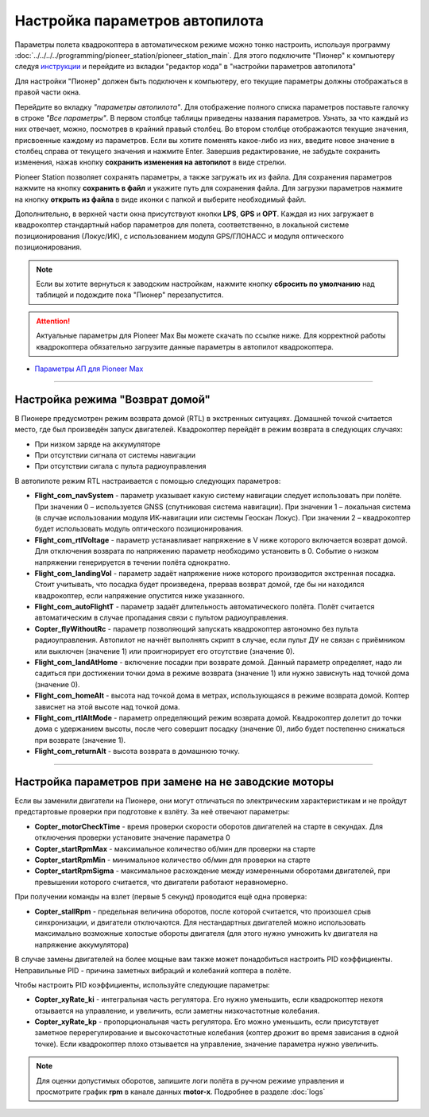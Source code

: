 Настройка параметров автопилота
=================================

Параметры полета квадрокоптера в автоматическом режиме можно тонко настроить, используя программу :doc:`../../../../programming/pioneer_station/pioneer_station_main`. Для этого подключите "Пионер" к компьютеру следуя `инструкции`_ и перейдите из вкладки "редактор кода" в "настройки параметров автопилота"

.. _инструкции: ../../../programming/pioneer_station/pioneer_station_upload.html

Для настройки "Пионер" должен быть подключен к компьютеру, его текущие параметры должны отображаться в правой части окна.

.. image:: /_static/images/autopilot.PNG
	:align: center

Перейдите во вкладку *"параметры автопилота"*. Для отображение полного списка параметров поставьте галочку в строке *"Все параметры"*. В первом столбце таблицы приведены названия параметров. Узнать, за что каждый из них отвечает, можно, посмотрев в крайний правый столбец. Во втором столбце отображаются текущие значения, присвоенные каждому из параметров. Если вы хотите поменять какое-либо из них, введите новое значение в столбец справа от текущего значения и нажмите Enter. 
Завершив редактирование, не забудьте сохранить изменения, нажав кнопку **сохранить изменения на автопилот** в виде стрелки.
 
Pioneer Station позволяет сохранять параметры, а также загружать их из файла. Для сохранения параметров нажмите на кнопку **сохранить в файл** и укажите путь для сохранения файла. Для загрузки параметров нажмите на кнопку **открыть из файла** в виде иконки с папкой и выберите необходимый файл. 

Дополнительно, в верхней части окна присутствуют кнопки **LPS**, **GPS** и **OPT**. Каждая из них загружает в квадрокоптер стандартный набор параметров для полета, соответственно, в локальной системе позиционирования (Локус/ИК), с использованием модуля GPS/ГЛОНАСС и модуля оптического позиционирования. 

.. note:: Если вы хотите вернуться к заводским настройкам, нажмите кнопку **сбросить по умолчанию** над таблицей и подождите пока "Пионер" перезапустится.

.. attention:: Актуальные параметры для Pioneer Max Вы можете скачать по ссылке ниже. Для корректной работы квадрокоптера обязательно загрузите данные параметры в автопилот квадрокоптера.

* `Параметры АП для Pioneer Max <https://disk.yandex.ru/d/IrWVG9xBmZaenw>`__

________

Настройка режима "Возврат домой"
--------------------------------

В Пионере предусмотрен режим возврата домой (RTL) в экстренных ситуациях. Домашней точкой считается место, где был произведён запуск двигателей. Квадрокоптер перейдёт в режим возврата в следующих случаях:

* При низком заряде на аккумуляторе
* При отсутствии сигнала от системы навигации
* При отсутствии сигала c пульта радиоуправления

В автопилоте режим RTL настраивается с помощью следующих параметров:

* **Flight_com_navSystem** - параметр указывает какую систему навигации следует использовать при полёте. При значении 0 – используется GNSS (спутниковая система навигации). При значении 1 – локальная система (в случае использовании модуля ИК-навигации или системы Геоскан Локус). При значении 2 – квадрокоптер будет использовать модуль оптического позиционирования.
* **Flight_com_rtlVoltage** - параметр устанавливает напряжение в V ниже которого включается возврат домой. Для отключения возврата по напряжению параметр необходимо установить в 0. Событие о низком напряжении генерируется в течении полёта однократно.
* **Flight_com_landingVol** - параметр задаёт напряжение ниже которого производится экстренная посадка. Стоит учитывать, что посадка будет произведена, прервав возврат домой, где бы ни находился квадрокоптер, если напряжение опустится ниже указанного.
* **Flight_com_autoFlightT** - параметр задаёт длительность автоматического полёта. Полёт считается автоматическим в случае пропадания связи с пультом радиоуправления.  
* **Copter_flyWithoutRc** - параметр позволяющий запускать квадрокоптер автономно без пульта радиоуправления. Автопилот не начнёт выполнять скрипт в случае, если пульт ДУ не связан с приёмником или выключен (значение 1) или проигнорирует его отсутствие (значение 0).
* **Flight_com_landAtHome** - включение посадки при возврате домой. Данный параметр определяет, надо ли садиться при достижении точки дома в режиме возврата (значение 1) или нужно зависнуть над точкой дома (значение 0).
* **Flight_com_homeAlt** - высота над точкой дома в метрах, использующаяся в режиме возврата домой. Коптер зависнет на этой высоте над точкой дома.
* **Flight_com_rtlAltMode** - параметр определяющий режим возврата домой. Квадрокоптер долетит до точки дома с удержанием высоты, после чего совершит посадку (значение 0), либо будет постепенно снижаться при возврате (значение 1).
* **Flight_com_returnAlt** - высота возврата в домашнюю точку.

________

Настройка параметров при замене на не заводские моторы
------------------------------------------------------

Если вы заменили двигатели на Пионере, они могут отличаться по электрическим характеристикам и не пройдут предстартовые проверки при подготовке к взлёту. За неё отвечают параметры:

* **Copter_motorCheckTime** - время проверки скорости оборотов двигателей на старте в секундах. Для отключения проверки установите значение параметра 0 
* **Copter_startRpmMax** - максимальное количество об/мин для проверки на старте
* **Copter_startRpmMin** - минимальное количество об/мин для проверки на старте
* **Copter_startRpmSigma** - максимальное расхождение между измеренными оборотами двигателей, при превышении которого считается, что двигатели работают неравномерно.

При получении команды на взлет (первые 5 секунд) проводится ещё одна проверка:

* **Copter_stallRpm** - предельная величина оборотов, после которой считается, что произошел срыв синхронизации, и двигатели отключаются. Для нестандартных двигателей можно использовать максимально возможные холостые обороты двигателя (для этого нужно умножить kv двигателя на напряжение аккумулятора)

В случае замены двигателей на более мощные вам также может понадобиться настроить PID коэффициенты. Неправильные PID  - причина заметных вибраций и колебаний коптера в полёте. 

Чтобы настроить PID коэффициенты, используйте следующие параметры:

* **Copter_xyRate_ki** - интегральная часть регулятора. Его нужно уменьшить, если квадрокоптер нехотя отзывается на управление, и увеличить, если заметны низкочастотные колебания.
* **Copter_xyRate_kp** - пропорциональная часть регулятора. Его можно уменьшить, если присутствует заметное перерегулирование и высокочастотные колебания (коптер дрожит во время зависания в одной точке). Если квадрокоптер плохо отзывается на управление, значение параметра нужно увеличить. 

.. note:: Для оценки допустимых оборотов, запишите логи полёта в ручном режиме управления и просмотрите график **rpm** в канале данных **motor-x**. Подробнее в разделе :doc:`logs`
